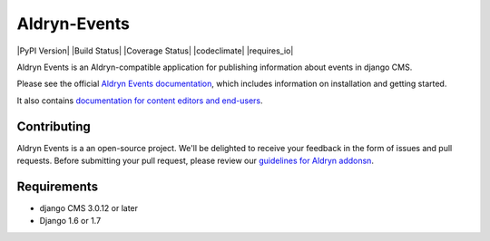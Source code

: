 #############
Aldryn-Events
#############

|PyPI Version| |Build Status| |Coverage Status| |codeclimate| |requires_io|

Aldryn Events is an Aldryn-compatible application for publishing information about events in
django CMS.

Please see the official `Aldryn Events documentation <http://aldryn-events.readthedocs.org>`_,
which includes information on installation and getting started.

It also contains `documentation for content editors and end-users
<http://aldryn-events.readthedocs.org/en/latest/user/index.html>`_.


************
Contributing
************

Aldryn Events is a an open-source project. We'll be delighted to receive your feedback in the form
of issues and pull requests. Before submitting your pull request, please review our `guidelines for
Aldryn addonsn <http://docs.aldryn.com/en/latest/reference/addons/index.html>`_.


************
Requirements
************

* django CMS 3.0.12 or later
* Django 1.6 or 1.7
